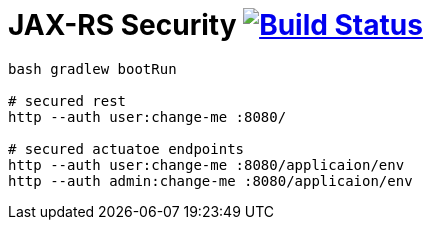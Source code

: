 = JAX-RS Security image:https://travis-ci.org/daggerok/spring-examples.svg?branch=master["Build Status", link="https://travis-ci.org/daggerok/spring-examples"]


//tag::content[]

[source,bash]
----
bash gradlew bootRun

# secured rest
http --auth user:change-me :8080/

# secured actuatoe endpoints
http --auth user:change-me :8080/applicaion/env
http --auth admin:change-me :8080/applicaion/env
----

//end::content[]
